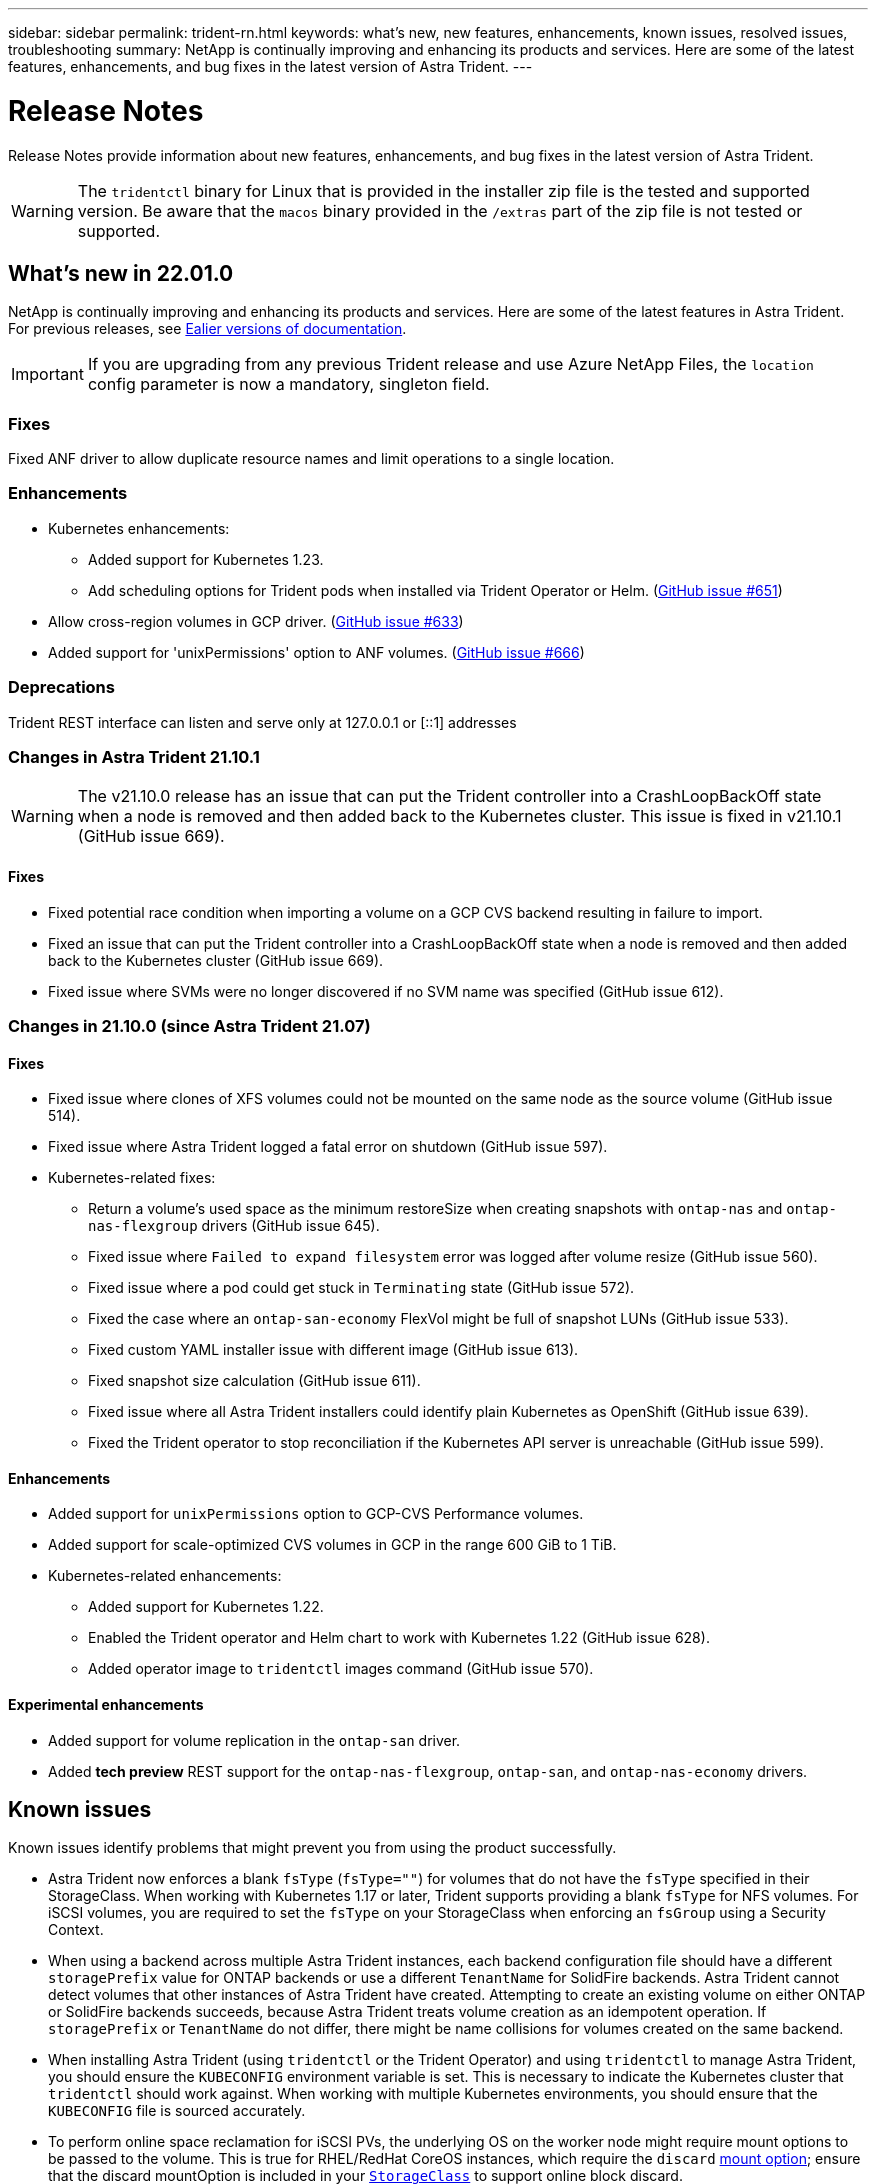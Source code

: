 ---
sidebar: sidebar
permalink: trident-rn.html
keywords: what's new, new features, enhancements, known issues, resolved issues, troubleshooting
summary: NetApp is continually improving and enhancing its products and services. Here are some of the latest features, enhancements, and bug fixes in the latest version of Astra Trident.
---

= Release Notes
:hardbreaks:
:icons: font
:imagesdir: ../media/

Release Notes provide information about new features, enhancements, and bug fixes in the latest version of Astra Trident.

WARNING: The `tridentctl` binary for Linux that is provided in the installer zip file is the tested and supported version. Be aware that the `macos` binary provided in the `/extras` part of the zip file is not tested or supported.

== What's new in 22.01.0

NetApp is continually improving and enhancing its products and services. Here are some of the latest features in Astra Trident. For previous releases, see https://docs.netapp.com/us-en/trident/earlier-versions.html[Ealier versions of documentation].

IMPORTANT: If you are upgrading from any previous Trident release and use Azure NetApp Files, the ``location`` config parameter is now a mandatory, singleton field.

=== Fixes

Fixed ANF driver to allow duplicate resource names and limit operations to a single location.

=== Enhancements

* Kubernetes enhancements:

** Added support for Kubernetes 1.23.

** Add scheduling options for Trident pods when installed via Trident Operator or Helm. (link:https://github.com/NetApp/trident/issues/651[GitHub issue #651^])

* Allow cross-region volumes in GCP driver. (link:https://github.com/NetApp/trident/issues/633[GitHub issue #633^])

* Added support for 'unixPermissions' option to ANF volumes. (link:https://github.com/NetApp/trident/issues/666[GitHub issue #666^])

=== Deprecations

Trident REST interface can listen and serve only at 127.0.0.1 or [::1] addresses

=== Changes in Astra Trident 21.10.1

WARNING: The v21.10.0 release has an issue that can put the Trident controller into a CrashLoopBackOff state when a node is removed and then added back to the Kubernetes cluster. This issue is fixed in v21.10.1 (GitHub issue 669).

==== Fixes
* Fixed potential race condition when importing a volume on a GCP CVS backend resulting in failure to import.
* Fixed an issue that can put the Trident controller into a CrashLoopBackOff state when a node is removed and then added back to the Kubernetes cluster (GitHub issue 669).
* Fixed issue where SVMs were no longer discovered if no SVM name was specified (GitHub issue 612).

=== Changes in 21.10.0 (since Astra Trident 21.07)

==== Fixes

* Fixed issue where clones of XFS volumes could not be mounted on the same node as the source volume (GitHub issue 514).
* Fixed issue where Astra Trident logged a fatal error on shutdown (GitHub issue 597).
* Kubernetes-related fixes:
** Return a volume's used space as the minimum restoreSize when creating snapshots with `ontap-nas` and `ontap-nas-flexgroup` drivers (GitHub issue 645).
** Fixed issue where `Failed to expand filesystem` error was logged after volume resize (GitHub issue 560).
** Fixed issue where a pod could get stuck in `Terminating` state (GitHub issue 572).
** Fixed the case where an `ontap-san-economy` FlexVol might be full of snapshot LUNs (GitHub issue 533).
** Fixed custom YAML installer issue with different image (GitHub issue 613).
** Fixed snapshot size calculation (GitHub issue 611).
** Fixed issue where all Astra Trident installers could identify plain Kubernetes as OpenShift (GitHub issue 639).
** Fixed the Trident operator to stop reconciliation if the Kubernetes API server is unreachable (GitHub issue 599).

==== Enhancements

* Added support for `unixPermissions` option to GCP-CVS Performance volumes.
* Added support for scale-optimized CVS volumes in GCP in the range 600 GiB to 1 TiB.
* Kubernetes-related enhancements:
** Added support for Kubernetes 1.22.
** Enabled the Trident operator and Helm chart to work with Kubernetes 1.22 (GitHub issue 628).
** Added operator image to `tridentctl` images command (GitHub issue 570).

==== Experimental enhancements

* Added support for volume replication in the `ontap-san` driver.
* Added *tech preview* REST support for the `ontap-nas-flexgroup`, `ontap-san`, and `ontap-nas-economy` drivers.

== Known issues

Known issues identify problems that might prevent you from using the product successfully.

* Astra Trident now enforces a blank `fsType` (`fsType=""`) for volumes that do not have the `fsType` specified in their StorageClass. When working with Kubernetes 1.17 or later, Trident supports providing a blank `fsType` for NFS volumes. For iSCSI volumes, you are required to set the `fsType` on your StorageClass when enforcing an `fsGroup` using a Security Context.

* When using a backend across multiple Astra Trident instances, each backend configuration file should have a different `storagePrefix` value for ONTAP backends or use a different `TenantName` for SolidFire backends. Astra Trident cannot detect volumes that other instances of Astra Trident have created. Attempting to create an existing volume on either ONTAP or SolidFire backends succeeds, because Astra Trident treats volume creation as an idempotent operation. If `storagePrefix` or `TenantName` do not differ, there might be name collisions for volumes created on the same backend.

* When installing Astra Trident (using `tridentctl` or the Trident Operator) and using `tridentctl` to manage Astra Trident, you should ensure the `KUBECONFIG` environment variable is set. This is necessary to indicate the Kubernetes cluster that `tridentctl` should work against. When working with multiple Kubernetes environments, you should ensure that the `KUBECONFIG` file is sourced accurately.

* To perform online space reclamation for iSCSI PVs, the underlying OS on the worker node might require mount options to be passed to the volume. This is true for RHEL/RedHat CoreOS instances, which require the `discard` https://access.redhat.com/documentation/en-us/red_hat_enterprise_linux/8/html/managing_file_systems/discarding-unused-blocks_managing-file-systems[mount option^]; ensure that the discard mountOption is included in your https://kubernetes.io/docs/concepts/storage/storage-classes/[`StorageClass`^] to support online block discard.

* If you have more than one instance of Astra Trident per Kubernetes cluster, Astra Trident cannot communicate with other instances and cannot discover other volumes that they have created, which leads to unexpected and incorrect behavior if more than one instance runs within a cluster. There should be only one instance of Astra Trident per Kubernetes cluster.

* If Astra Trident-based `StorageClass` objects are deleted from Kubernetes while Astra Trident is offline, Astra Trident does not remove the corresponding storage classes from its database when it comes back online. You should delete these storage classes using `tridentctl` or the REST API.

* If a user deletes a PV provisioned by Astra Trident before deleting the corresponding PVC, Astra Trident does not automatically delete the backing volume. You should remove the volume via `tridentctl` or the REST API.

* ONTAP cannot concurrently provision more than one FlexGroup at a time unless the set of aggregates are unique to each provisioning request.

* When using Astra Trident over IPv6, you should specify `managementLIF` and `dataLIF` in the backend definition within square brackets. For example, ``[fd20:8b1e:b258:2000:f816:3eff:feec:0]``.

* If using the `solidfire-san` driver with OpenShift 4.5, ensure that the underlying worker nodes use MD5 as the CHAP authentication algorithm.

== Find more information
* https://github.com/NetApp/trident[Astra Trident GitHub^]
* https://netapp.io/persistent-storage-provisioner-for-kubernetes/[Astra Trident blogs^]
